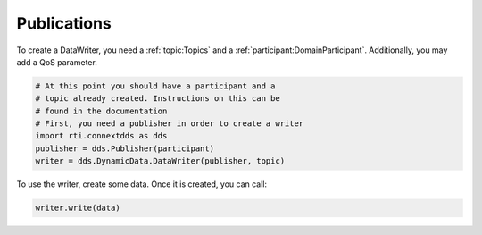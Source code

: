 .. py:currentmodule:: rti.connextdds

Publications
~~~~~~~~~~~~

To create a DataWriter, you need a :ref:`topic:Topics` 
and a :ref:`participant:DomainParticipant`. Additionally,
you may add a QoS parameter.

.. code-block:: python
    
    # At this point you should have a participant and a 
    # topic already created. Instructions on this can be
    # found in the documentation
    # First, you need a publisher in order to create a writer
    import rti.connextdds as dds 
    publisher = dds.Publisher(participant)
    writer = dds.DynamicData.DataWriter(publisher, topic)

To use the writer, create some data. Once it is created, you
can call:

.. code-block:: python

    writer.write(data)

